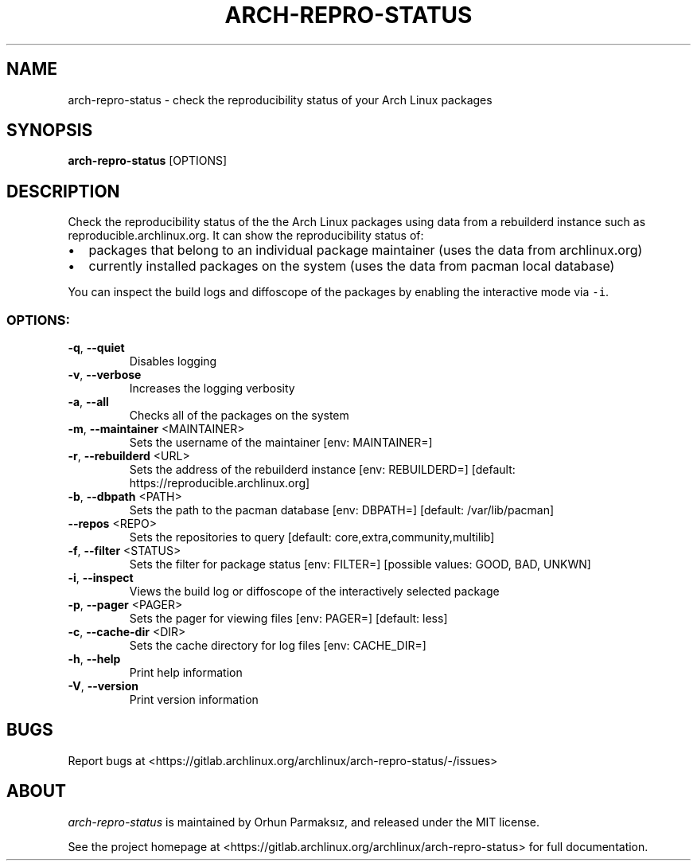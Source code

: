 .\" Manpage for arch-repro-status.
.TH ARCH-REPRO-STATUS "1" "March 2022" "arch-repro-status 1.2.8" "User Commands"
.SH NAME
arch-repro-status \- check the reproducibility status of your Arch Linux packages

.SH SYNOPSIS
.B arch-repro-status
[OPTIONS]

.SH DESCRIPTION
Check the reproducibility status of the the Arch Linux packages using data
from a rebuilderd instance such as reproducible.archlinux.org.
It can show the reproducibility status of:
.IP \[bu] 2
packages that belong to an individual package
maintainer (uses the data from archlinux.org)
.IP \[bu] 2
currently installed packages on the system (uses the data from
pacman local database)
.PP
You can inspect the build logs and diffoscope of the packages by
enabling the interactive mode via \f[C]-i\f[R].

.SS "OPTIONS:"
.TP
\fB\-q\fR, \fB\-\-quiet\fR
Disables logging
.TP
\fB\-v\fR, \fB\-\-verbose\fR
Increases the logging verbosity
.TP
\fB\-a\fR, \fB\-\-all\fR
Checks all of the packages on the system
.TP
\fB\-m\fR, \fB\-\-maintainer\fR <MAINTAINER>
Sets the username of the maintainer [env: MAINTAINER=]
.TP
\fB\-r\fR, \fB\-\-rebuilderd\fR <URL>
Sets the address of the rebuilderd instance [env: REBUILDERD=]
[default: https://reproducible.archlinux.org]
.TP
\fB\-b\fR, \fB\-\-dbpath\fR <PATH>
Sets the path to the pacman database [env: DBPATH=] [default:
/var/lib/pacman]
.TP
\fB\-\-repos\fR <REPO>
Sets the repositories to query [default:
core,extra,community,multilib]
.TP
\fB\-f\fR, \fB\-\-filter\fR <STATUS>
Sets the filter for package status [env: FILTER=] [possible
values: GOOD, BAD, UNKWN]
.TP
\fB\-i\fR, \fB\-\-inspect\fR
Views the build log or diffoscope of the interactively selected
package
.TP
\fB\-p\fR, \fB\-\-pager\fR <PAGER>
Sets the pager for viewing files [env: PAGER=] [default: less]
.TP
\fB\-c\fR, \fB\-\-cache\-dir\fR <DIR>
Sets the cache directory for log files [env: CACHE_DIR=]
.TP
\fB\-h\fR, \fB\-\-help\fR
Print help information
.TP
\fB\-V\fR, \fB\-\-version\fR
Print version information

.SH BUGS
Report bugs at <https://gitlab.archlinux.org/archlinux/arch-repro-status/-/issues>

.SH ABOUT
.P
\fIarch-repro-status\fR is maintained by Orhun Parmaksız, and released under the MIT license.

See the project homepage at <https://gitlab.archlinux.org/archlinux/arch-repro-status> for full documentation.
